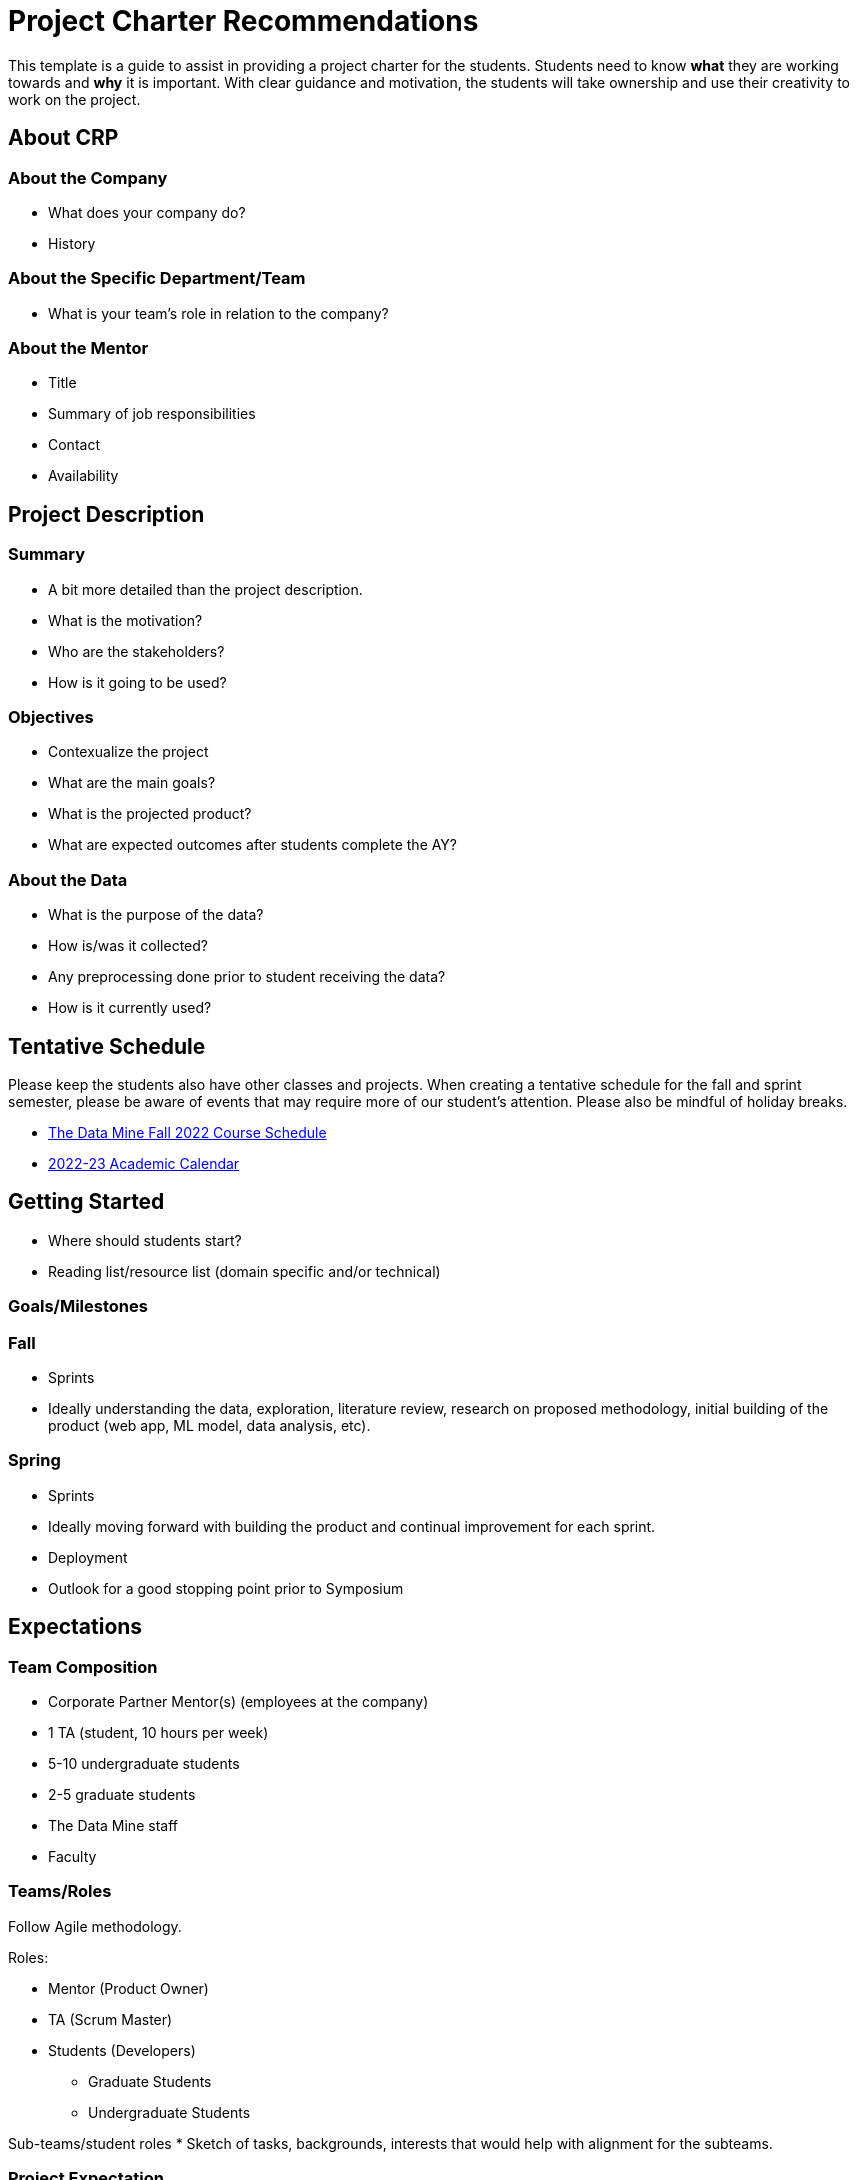 = Project Charter Recommendations

This template is a guide to assist in providing a project charter for the students. Students need to know *what* they are working towards and *why* it is important. With clear guidance and motivation, the students will take ownership and use their creativity to work on the project. 

== About CRP

=== About the Company

* What does your company do?
* History

=== About the Specific Department/Team

* What is your team’s role in relation to the company?

=== About the Mentor

* Title
* Summary of job responsibilities
* Contact
* Availability

== Project Description

=== Summary

* A bit more detailed than the project description.
* What is the motivation?
* Who are the stakeholders?
* How is it going to be used?

=== Objectives

* Contexualize the project
* What are the main goals?
* What is the projected product?
* What are expected outcomes after students complete the AY?

=== About the Data

* What is the purpose of the data?
* How is/was it collected?
* Any preprocessing done prior to student receiving the data?
* How is it currently used?

== Tentative Schedule

Please keep the students also have other classes and projects. When creating a tentative schedule for the fall and sprint semester, please be aware of events that may require more of our student's attention. Please also be mindful of holiday breaks.

* link:https://the-examples-book.com/crp/students/fall2022/schedule[The Data Mine Fall 2022 Course Schedule]
* link:https://www.purdue.edu/registrar/calendars/2022-23-Academic-Calendar.html[2022-23 Academic Calendar]

== Getting Started

* Where should students start? 
* Reading list/resource list (domain specific and/or technical)

=== Goals/Milestones

=== Fall

* Sprints
* Ideally understanding the data, exploration, literature review, research on proposed methodology, initial building of the product (web app, ML model, data analysis, etc).

=== Spring

* Sprints
* Ideally moving forward with building the product and continual improvement for each sprint. 
* Deployment
* Outlook for a good stopping point prior to Symposium

== Expectations

=== Team Composition 
* Corporate Partner Mentor(s) (employees at the company)
* 1 TA (student, 10 hours per week)
* 5-10 undergraduate students 
* 2-5 graduate students 
* The Data Mine staff 
* Faculty 

=== Teams/Roles
Follow Agile methodology.

Roles:

* Mentor (Product Owner)
* TA (Scrum Master)
* Students (Developers)
** Graduate Students
** Undergraduate Students

Sub-teams/student roles
* Sketch of tasks, backgrounds, interests that would help with alignment for the subteams. 

=== Project Expectation
Per the Sponsorship Acknowledgment, this is intended to be a learning experience; there are no guaranteed deliverables, outcomes, or performance. With that being said, we encourage you to set expectations for the students as it allows them to work towards the project goals.

== Preparations

=== Reviewing Materials

==== Required

* What required materials should the students review to understand the project?
* Videos
* Literature
* Articles
* News
* Project examples

==== Optional

* What are other materials that may be interesting to some students if they want to explore deeper into the topic?

=== Tools and Software

==== Required

* What tools and softwares the students need to know to be successful in this project?
* Are there tiers of competency to be part of a sub-teams?
** E.g., at least beginner level in programming, machine learning, domain knowledge, etc. 

==== Optional

* What are tools and software available to the students that are not needed for the project but potentially help or serve as an alternative.

=== Hardware

* What are required hardware or computing?
* E.g., cloud, company’s machine, remote into the company’s environment
** Purdue’s HPC (https://www.rcac.purdue.edu/)
** Student will be using Brown in seminar.


=== Potential Preferences

* Project management tool (E.g. Linear)
* Code management (E.g. GitHub)
* Documentation format (E.g. Wiki)

== Project Tips and Tricks

This section is to provide common tips and tricks when scoping your project for The Data Mine. If you have a tip that you've found helpful, please let us know! You can email us at datamine@purdue.edu or contribute to our GitHub directly. 

=== Tips and Tricks

. Give the students an end goal and let them find the steps to get there. 
    * We totally understand that not every project is going to have an end goal, and that's ok! 
    * If you do have an end goal it gives the students something to work toward throughout the year. 
. If you're having trouble thinking of a research area ask yourself or your coworkers the questions below. These often generate great problem statements. 
    * What are major paint points that we deal with? 
    * What information do we wish we knew, but don't currently have?
    * Are there any things that we've always thought were true, but want to test with data?
. Once you have a project in mind, pressure test it with your team. Ask a few of the questions below:
    * What data will we use for the project?
    * Does this feel like a good scope for an academic year project?
    * Is there any 3rd party data that we could guide the students to incorporate in their research?
    * Are we clear on the work that we'd like the students to focus on?
    * Where will they start and how will the work progress?
. Remember:
    * Almost all of the projects will pivot in some way during the year. This is totally ok and good for the students to experience. 
    * It's good to challenge the students, but they often benefit from more guidance at the start of the project until they get familiar with the research. 
    * If you feel stuck our team is here to help! We love to ideate and are here to work through the project outlines and help to brainstorm. Contact us at datamine@purdue.edu.
